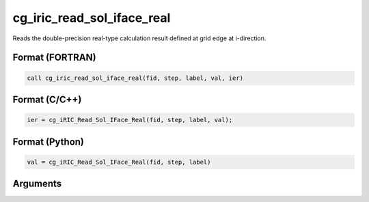 cg_iric_read_sol_iface_real
================================

Reads the double-precision real-type calculation result defined at grid edge at i-direction.

Format (FORTRAN)
------------------
.. code-block:: fortran

   call cg_iric_read_sol_iface_real(fid, step, label, val, ier)

Format (C/C++)
----------------
.. code-block:: c

   ier = cg_iRIC_Read_Sol_IFace_Real(fid, step, label, val);

Format (Python)
----------------
.. code-block:: python

   val = cg_iRIC_Read_Sol_IFace_Real(fid, step, label)

Arguments
---------

.. csv-table:: Arguments of cg_iric_read_sol_iface_real
   :file: cg_iric_read_sol_iface_real_args.csv
   :header-rows: 1
